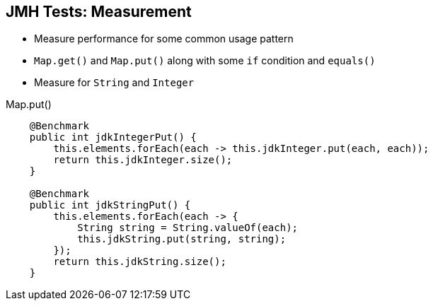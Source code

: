 == JMH Tests: Measurement

* Measure performance for some common usage pattern
* `Map.get()` and `Map.put()` along with some `if` condition and `equals()`
* Measure for `String` and `Integer`

--
.Map.put()
[source,java,highlight=2..3]
----
    @Benchmark
    public int jdkIntegerPut() {
        this.elements.forEach(each -> this.jdkInteger.put(each, each));
        return this.jdkInteger.size();
    }

    @Benchmark
    public int jdkStringPut() {
        this.elements.forEach(each -> {
            String string = String.valueOf(each);
            this.jdkString.put(string, string);
        });
        return this.jdkString.size();
    }
----
